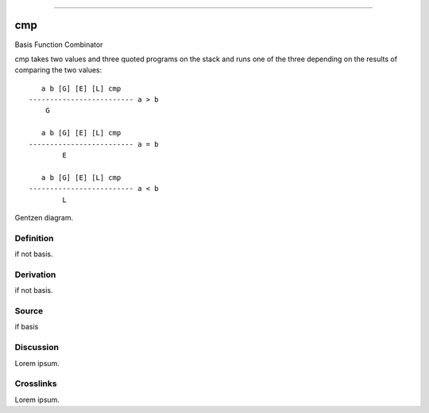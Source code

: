 --------------

cmp
^^^^^

Basis Function Combinator


cmp takes two values and three quoted programs on the stack and runs
one of the three depending on the results of comparing the two values:
::

       a b [G] [E] [L] cmp
    ------------------------- a > b
        G

       a b [G] [E] [L] cmp
    ------------------------- a = b
            E

       a b [G] [E] [L] cmp
    ------------------------- a < b
            L


Gentzen diagram.


Definition
~~~~~~~~~~

if not basis.


Derivation
~~~~~~~~~~

if not basis.


Source
~~~~~~~~~~

if basis


Discussion
~~~~~~~~~~

Lorem ipsum.


Crosslinks
~~~~~~~~~~

Lorem ipsum.


